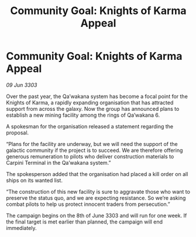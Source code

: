 :PROPERTIES:
:ID:       149cd8e3-f64f-45bc-a3d9-819091438993
:END:
#+title: Community Goal: Knights of Karma Appeal
#+filetags: :CommunityGoal:3303:galnet:

* Community Goal: Knights of Karma Appeal

/09 Jun 3303/

Over the past year, the Qa’wakana system has become a focal point for the Knights of Karma, a rapidly expanding organisation that has attracted support from across the galaxy. Now the group has announced plans to establish a new mining facility among the rings of Qa’wakana 6. 

A spokesman for the organisation released a statement regarding the proposal. 

“Plans for the facility are underway, but we will need the support of the galactic community if the project is to succeed. We are therefore offering generous remuneration to pilots who deliver construction materials to Carpini Terminal in the Qa’wakana system.” 

The spokesperson added that the organisation had placed a kill order on all ships on its wanted list. 

“The construction of this new facility is sure to aggravate those who want to preserve the status quo, and we are expecting resistance. So we’re asking combat pilots to help us protect innocent traders from persecution.” 

The campaign begins on the 8th of June 3303 and will run for one week. If the final target is met earlier than planned, the campaign will end immediately.
